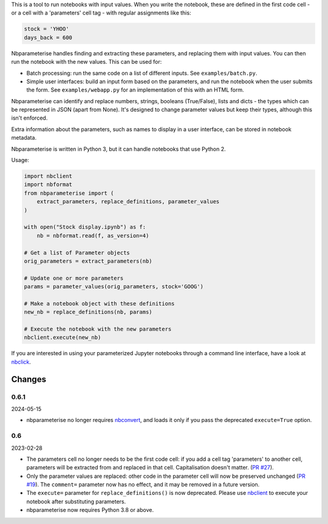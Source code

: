This is a tool to run notebooks with input values. When you write the notebook,
these are defined in the first code cell - or a cell with a 'parameters' cell
tag - with regular assignments like this:

.. code-block:: python

    stock = 'YHOO'
    days_back = 600

Nbparameterise handles finding and extracting these parameters, and replacing
them with input values. You can then run the notebook with the new values.
This can be used for:

- Batch processing: run the same code on a list of different inputs. See
  ``examples/batch.py``.
- Simple user interfaces: build an input form based on the parameters, and run
  the notebook when the user submits the form. See ``examples/webapp.py`` for
  an implementation of this with an HTML form.

Nbparameterise can identify and replace numbers, strings, booleans (True/False),
lists and dicts - the types which can be represented in JSON (apart from None).
It's designed to change parameter values but keep their types, although this
isn't enforced.

Extra information about the parameters, such as names to display in a user
interface, can be stored in notebook metadata.

Nbparameterise is written in Python 3, but it can handle notebooks that use
Python 2.

Usage:

.. code-block:: python

    import nbclient
    import nbformat
    from nbparameterise import (
        extract_parameters, replace_definitions, parameter_values
    )

    with open("Stock display.ipynb") as f:
        nb = nbformat.read(f, as_version=4)

    # Get a list of Parameter objects
    orig_parameters = extract_parameters(nb)

    # Update one or more parameters
    params = parameter_values(orig_parameters, stock='GOOG')

    # Make a notebook object with these definitions
    new_nb = replace_definitions(nb, params)

    # Execute the notebook with the new parameters
    nbclient.execute(new_nb)

If you are interested in using your parameterized Jupyter notebooks through a command line interface, have a look at `nbclick <https://github.com/ssciwr/nbclick>`_.

Changes
-------

0.6.1
~~~~~

2024-05-15

- nbparameterise no longer requires `nbconvert <https://pypi.org/project/nbconvert/>`_,
  and loads it only if you pass the deprecated ``execute=True`` option.

0.6
~~~

2023-02-28

- The parameters cell no longer needs to be the first code cell: if you add a cell tag
  'parameters' to another cell, parameters will be extracted from and replaced in that
  cell. Capitalisation doesn't matter. (`PR #27
  <https://github.com/takluyver/nbparameterise/pull/27>`_).
- Only the parameter values are replaced: other code in the parameter cell  will now be
  preserved unchanged (`PR #19 <https://github.com/takluyver/nbparameterise/pull/19>`_).
  The ``comment=`` parameter now has no effect, and it may be removed in a future
  version.
- The ``execute=`` parameter for ``replace_definitions()`` is now deprecated.
  Please use `nbclient <https://nbclient.readthedocs.io/en/latest/>`_ to execute
  your notebook after substituting parameters.
- nbparameterise now requires Python 3.8 or above.
